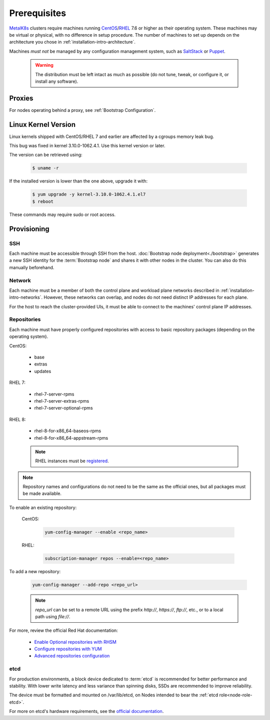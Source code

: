 Prerequisites
=============

.. _MetalK8s: https://github.com/scality/metalk8s
.. _CentOS: https://www.centos.org
.. _RHEL: https://access.redhat.com/products/red-hat-enterprise-linux
.. _RHSM register: https://access.redhat.com/solutions/253273
.. _Enable Optional repositories with RHSM: https://access.redhat.com/solutions/392003
.. _Configure repositories with YUM: https://access.redhat.com/documentation/en-us/red_hat_enterprise_linux/7/html/system_administrators_guide/sec-configuring_yum_and_yum_repositories#sec-Managing_Yum_Repositories
.. _Advanced repositories configuration: https://access.redhat.com/documentation/en-us/red_hat_enterprise_linux/7/html/system_administrators_guide/sec-configuring_yum_and_yum_repositories#sec-Setting_repository_Options
.. _SaltStack: https://www.saltstack.com
.. _Puppet: https://puppet.com

MetalK8s_ clusters require machines running CentOS_\/RHEL_ 7.6 or higher as
their operating system. These machines may be virtual or physical, with no
difference in setup procedure. The number of machines to set up depends on the
architecture you chose in :ref:`installation-intro-architecture`.

Machines *must not* be managed by any configuration management system, such as
SaltStack_ or Puppet_.

    .. warning::
       The distribution must be left intact as much as possible (do not tune,
       tweak, or configure it, or install any software).

Proxies
-------

For nodes operating behind a proxy, see :ref:`Bootstrap Configuration`.

Linux Kernel Version
--------------------

Linux kernels shipped with CentOS/RHEL 7 and earlier are affected by a
cgroups memory leak bug.

This bug was fixed in kernel 3.10.0-1062.4.1. Use this kernel version or later.

The version can be retrieved using:

  .. code-block:: shell

    $ uname -r

If the installed version is lower than the one above, upgrade it with:

  .. code-block:: shell

    $ yum upgrade -y kernel-3.10.0-1062.4.1.el7
    $ reboot

These commands may require sudo or root access.

Provisioning
------------

SSH
^^^

Each machine must be accessible through SSH from the host. :doc:`Bootstrap node
deployment<./bootstrap>` generates a new SSH identity for the :term:`Bootstrap
node` and shares it with other nodes in the cluster. You can also do this
manually beforehand.

Network
^^^^^^^

Each machine must be a member of both the control plane and workload plane
networks described in :ref:`installation-intro-networks`. However, these
networks can overlap, and nodes do not need distinct IP addresses for each
plane.

For the host to reach the cluster-provided UIs, it must be able to connect to
the machines' control plane IP addresses.

Repositories
^^^^^^^^^^^^

Each machine must have properly configured repositories with access to basic
repository packages (depending on the operating system).

CentOS:

    - base
    - extras
    - updates

RHEL 7:

    - rhel-7-server-rpms
    - rhel-7-server-extras-rpms
    - rhel-7-server-optional-rpms

RHEL 8:

    - rhel-8-for-x86_64-baseos-rpms
    - rhel-8-for-x86_64-appstream-rpms

    .. note::

       RHEL instances must be `registered <RHSM register_>`_.

.. note::

    Repository names and configurations do not need to be the same as the
    official ones, but all packages must be made available.

To enable an existing repository:

  CentOS:

    .. code-block:: shell

       yum-config-manager --enable <repo_name>

  RHEL:

    .. code-block:: shell

       subscription-manager repos --enable=<repo_name>

To add a new repository:

  .. code-block:: shell

     yum-config-manager --add-repo <repo_url>

  .. note::

     `repo_url` can be set to a remote URL using the prefix `http://`, `https://`,
     `ftp://`, etc., or to a local path using `file://`.

For more, review the official Red Hat documentation:

    - `Enable Optional repositories with RHSM`_
    - `Configure repositories with YUM`_
    - `Advanced repositories configuration`_

.. _Setup etcd partition:

etcd
^^^^

For production environments, a block device dedicated to :term:`etcd` is
recommended for better performance and stability. With lower write latency and
less variance than spinning disks, SSDs are recommended to improve reliability.

The device must be formatted and mounted on /var/lib/etcd, on Nodes intended to
bear the :ref:`etcd role<node-role-etcd>`.

For more on etcd's hardware requirements, see the
`official documentation <https://etcd.io/docs/v3.3.12/op-guide/hardware>`_.
